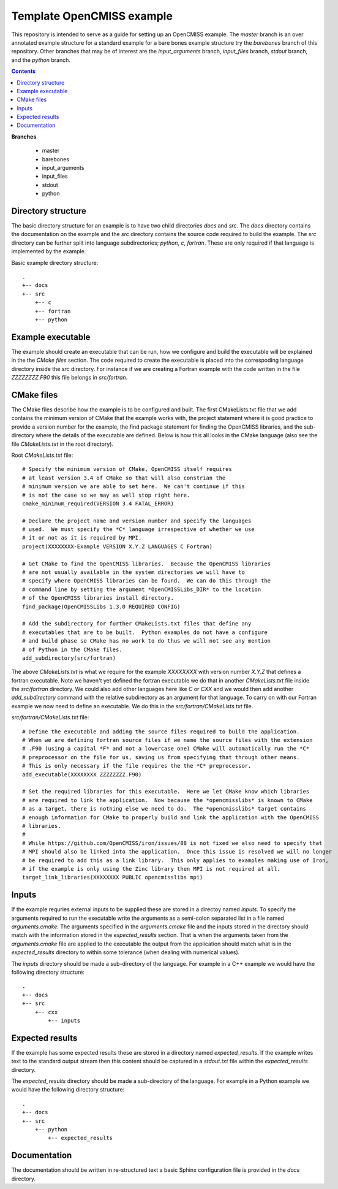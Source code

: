 

==========================
Template OpenCMISS example
==========================

This repository is intended to serve as a guide for setting up an OpenCMISS example.  The *master* branch is an over annotated example structure for a standard example for a bare bones example structure try the *barebones* branch of this repository.  Other branches that may be of interest are the *input_arguments* branch, *input_files* branch, *stdout* branch, and the *python* branch.

.. contents:: **Contents**
   :backlinks: entry

**Branches**

  * master
  * barebones
  * input_arguments
  * input_files
  * stdout
  * python

Directory structure
===================

The basic directory structure for an example is to have two child directories *docs* and *src*.  The *docs* directory contains the documentation on the example and the *src* directory contains the source code required to build the example.  The *src* directory can be further split into language subdirectories; *python*, *c*, *fortran*.  These are only required if that language is implemented by the example.

Basic example directory structure::

    .
    +-- docs
    +-- src
        +-- c
        +-- fortran
        +-- python


Example executable
==================

The example should create an executable that can be run, how we configure and build the executable will be explained in the the `CMake files` section.  The code required to create the executable is placed into the correspoding language directory inside the *src* directory.  For instance if we are creating a Fortran example with the code written in the file *ZZZZZZZZ.F90* this file belongs in *src/fortran*.

CMake files
===========

The CMake files describe how the example is to be configured and built.  The first CMakeLists.txt file that we add contains the minimum version of CMake that the example works with, the project statement where it is good practice to provide a version number for the example, the find package statement for finding the OpenCMISS libraries, and the sub-directory where the details of the executable are defined.  Below is how this all looks in the CMake language (also see the file *CMakeLists.txt* in the root directory).

Root *CMakeLists.txt* file::

  # Specify the minimum version of CMake, OpenCMISS itself requires
  # at least version 3.4 of CMake so that will also constrian the 
  # minimum version we are able to set here.  We can't continue if this
  # is not the case so we may as well stop right here.
  cmake_minimum_required(VERSION 3.4 FATAL_ERROR)
  
  # Declare the project name and version number and specify the languages
  # used.  We must specify the *C* language irrespective of whether we use 
  # it or not as it is required by MPI.
  project(XXXXXXXX-Example VERSION X.Y.Z LANGUAGES C Fortran)
  
  # Get CMake to find the OpenCMISS libraries.  Because the OpenCMISS libraries
  # are not usually available in the system directories we will have to 
  # specify where OpenCMISS libraries can be found.  We can do this through the
  # command line by setting the argument *OpenCMISSLibs_DIR* to the location
  # of the OpenCMISS libraries install directory.
  find_package(OpenCMISSLibs 1.3.0 REQUIRED CONFIG)
  
  # Add the subdirectory for further CMakeLists.txt files that define any
  # executables that are to be built.  Python examples do not have a configure
  # and build phase so CMake has no work to do thus we will not see any mention
  # of Python in the CMake files.
  add_subdirectory(src/fortran)

The above *CMakeLists.txt* is what we require for the example *XXXXXXXX* with version number *X.Y.Z* that defines a fortran executable.  Note we haven't yet defined the fortran executable we do that in another *CMakeLists.txt* file inside the *src/fortran* directory.  We could also add other languages here like *C* or *CXX* and we would then add another *add_subdirectory* command with the relative subdirectory as an argument for that language.  To carry on with our Fortran example we now need to define an executable.  We do this in the *src/fortran/CMakeLists.txt* file.

*src/fortran/CMakeLists.txt* file::

  # Define the executable and adding the source files required to build the application.
  # When we are defining fortran source files if we name the source files with the extension
  # .F90 (using a capital *F* and not a lowercase one) CMake will automatically run the *C*
  # preprocessor on the file for us, saving us from specifying that through other means.
  # This is only necessary if the file requires the the *C* preprocessor.
  add_executable(XXXXXXXX ZZZZZZZZ.F90)
  
  # Set the required libraries for this executable.  Here we let CMake know which libraries
  # are required to link the application.  Now because the *opencmisslibs* is known to CMake 
  # as a target, there is nothing else we need to do.  The *opencmisslibs* target contains
  # enough information for CMake to properly build and link the application with the OpenCMISS
  # libraries.
  #
  # While https://github.com/OpenCMISS/iron/issues/88 is not fixed we also need to specify that
  # MPI should also be linked into the application.  Once this issue is resolved we will no longer
  # be required to add this as a link library.  This only applies to examples making use of Iron, 
  # if the example is only using the Zinc library then MPI is not required at all.
  target_link_libraries(XXXXXXXX PUBLIC opencmisslibs mpi)


Inputs
======

If the example requries external inputs to be supplied these are stored in a directoy named *inputs*.  To specify the arguments required to run the executable write the arguments as a semi-colon separated list in a file named *arguments.cmake*.  The arguments specified in the *arguments.cmake* file and the inputs stored in the directory should match with the information stored in the *expected_results* section.  That is when the arguments taken from the *arguments.cmake* file are applied to the executable the output from the application should match what is in the *expected_results* directory to within some tolerance (when dealing with numerical values).

The *inputs* directory should be made a sub-directory of the language.  For example in a C++ example we would have the following directory structure::

    .
    +-- docs
    +-- src
        +-- cxx
            +-- inputs

Expected results
================

If the example has some expected results these are stored in a directory named *expected_results*.  If the example writes text to the standard output stream then this content should be captured in a *stdout.txt* file within the *expected_results* directory.

The *expected_results* directory should be made a sub-directory of the language.  For example in a Python example we would have the following directory structure::

    .
    +-- docs
    +-- src
        +-- python
            +-- expected_results

Documentation
=============

The documentation should be written in re-structured text a basic Sphinx configuration file is provided in the *docs* directory.
